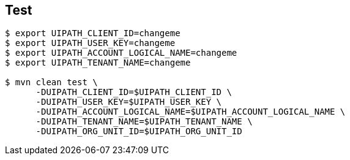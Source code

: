 
== Test

-----
$ export UIPATH_CLIENT_ID=changeme
$ export UIPATH_USER_KEY=changeme
$ export UIPATH_ACCOUNT_LOGICAL_NAME=changeme
$ export UIPATH_TENANT_NAME=changeme

$ mvn clean test \
      -DUIPATH_CLIENT_ID=$UIPATH_CLIENT_ID \
      -DUIPATH_USER_KEY=$UIPATH_USER_KEY \
      -DUIPATH_ACCOUNT_LOGICAL_NAME=$UIPATH_ACCOUNT_LOGICAL_NAME \
      -DUIPATH_TENANT_NAME=$UIPATH_TENANT_NAME \
      -DUIPATH_ORG_UNIT_ID=$UIPATH_ORG_UNIT_ID
-----
